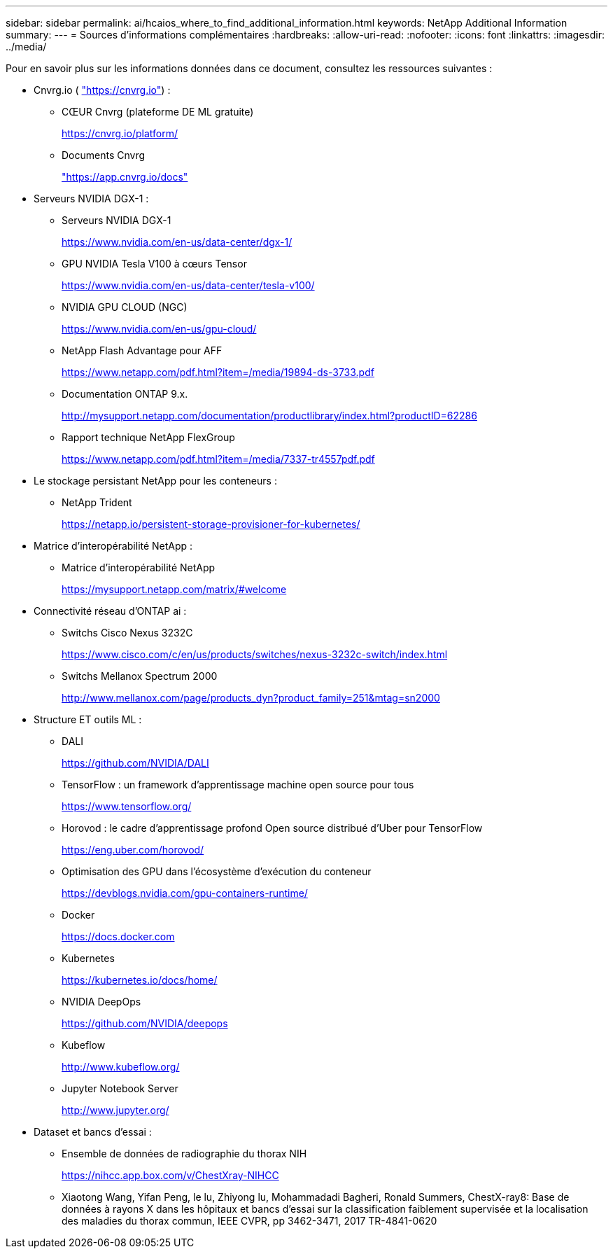 ---
sidebar: sidebar 
permalink: ai/hcaios_where_to_find_additional_information.html 
keywords: NetApp Additional Information 
summary:  
---
= Sources d'informations complémentaires
:hardbreaks:
:allow-uri-read: 
:nofooter: 
:icons: font
:linkattrs: 
:imagesdir: ../media/


[role="lead"]
Pour en savoir plus sur les informations données dans ce document, consultez les ressources suivantes :

* Cnvrg.io ( https://cnvrg.io["https://cnvrg.io"^]) :
+
** CŒUR Cnvrg (plateforme DE ML gratuite)
+
https://cnvrg.io/platform/[]

** Documents Cnvrg
+
https://app.cnvrg.io/docs["https://app.cnvrg.io/docs"^]



* Serveurs NVIDIA DGX-1 :
+
** Serveurs NVIDIA DGX-1
+
https://www.nvidia.com/en-us/data-center/dgx-1/[]

** GPU NVIDIA Tesla V100 à cœurs Tensor
+
https://www.nvidia.com/en-us/data-center/tesla-v100/[]

** NVIDIA GPU CLOUD (NGC)
+
https://www.nvidia.com/en-us/gpu-cloud/[]

** NetApp Flash Advantage pour AFF
+
https://www.netapp.com/pdf.html?item=/media/19894-ds-3733.pdf[]

** Documentation ONTAP 9.x.
+
http://mysupport.netapp.com/documentation/productlibrary/index.html?productID=62286[]

** Rapport technique NetApp FlexGroup
+
https://www.netapp.com/pdf.html?item=/media/7337-tr4557pdf.pdf[]



* Le stockage persistant NetApp pour les conteneurs :
+
** NetApp Trident
+
https://netapp.io/persistent-storage-provisioner-for-kubernetes/[]



* Matrice d'interopérabilité NetApp :
+
** Matrice d'interopérabilité NetApp
+
https://mysupport.netapp.com/matrix/#welcome[]



* Connectivité réseau d'ONTAP ai :
+
** Switchs Cisco Nexus 3232C
+
https://www.cisco.com/c/en/us/products/switches/nexus-3232c-switch/index.html[]

** Switchs Mellanox Spectrum 2000
+
http://www.mellanox.com/page/products_dyn?product_family=251&mtag=sn2000[]



* Structure ET outils ML :
+
** DALI
+
https://github.com/NVIDIA/DALI[]

** TensorFlow : un framework d'apprentissage machine open source pour tous
+
https://www.tensorflow.org/[]

** Horovod : le cadre d’apprentissage profond Open source distribué d’Uber pour TensorFlow
+
https://eng.uber.com/horovod/[]

** Optimisation des GPU dans l'écosystème d'exécution du conteneur
+
https://devblogs.nvidia.com/gpu-containers-runtime/[]

** Docker
+
https://docs.docker.com[]

** Kubernetes
+
https://kubernetes.io/docs/home/[]

** NVIDIA DeepOps
+
https://github.com/NVIDIA/deepops[]

** Kubeflow
+
http://www.kubeflow.org/[]

** Jupyter Notebook Server
+
http://www.jupyter.org/[]



* Dataset et bancs d'essai :
+
** Ensemble de données de radiographie du thorax NIH
+
https://nihcc.app.box.com/v/ChestXray-NIHCC[]

** Xiaotong Wang, Yifan Peng, le lu, Zhiyong lu, Mohammadadi Bagheri, Ronald Summers, ChestX-ray8: Base de données à rayons X dans les hôpitaux et bancs d'essai sur la classification faiblement supervisée et la localisation des maladies du thorax commun, IEEE CVPR, pp 3462-3471, 2017 TR-4841-0620



